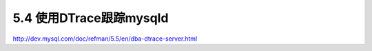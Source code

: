 .. _mysql_serveradmin_dtrace:

5.4 使用DTrace跟踪mysqld
=========================================


http://dev.mysql.com/doc/refman/5.5/en/dba-dtrace-server.html




